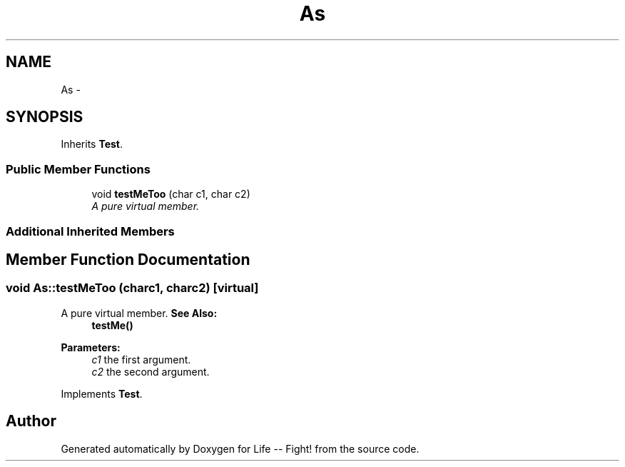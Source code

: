 .TH "As" 3 "Mon Mar 11 2013" "Version 0.1" "Life -- Fight!" \" -*- nroff -*-
.ad l
.nh
.SH NAME
As \- 
.SH SYNOPSIS
.br
.PP
.PP
Inherits \fBTest\fP\&.
.SS "Public Member Functions"

.in +1c
.ti -1c
.RI "void \fBtestMeToo\fP (char c1, char c2)"
.br
.RI "\fIA pure virtual member\&. \fP"
.in -1c
.SS "Additional Inherited Members"
.SH "Member Function Documentation"
.PP 
.SS "void As::testMeToo (charc1, charc2)\fC [virtual]\fP"

.PP
A pure virtual member\&. \fBSee Also:\fP
.RS 4
\fBtestMe()\fP 
.RE
.PP
\fBParameters:\fP
.RS 4
\fIc1\fP the first argument\&. 
.br
\fIc2\fP the second argument\&. 
.RE
.PP

.PP
Implements \fBTest\fP\&.

.SH "Author"
.PP 
Generated automatically by Doxygen for Life -- Fight! from the source code\&.
